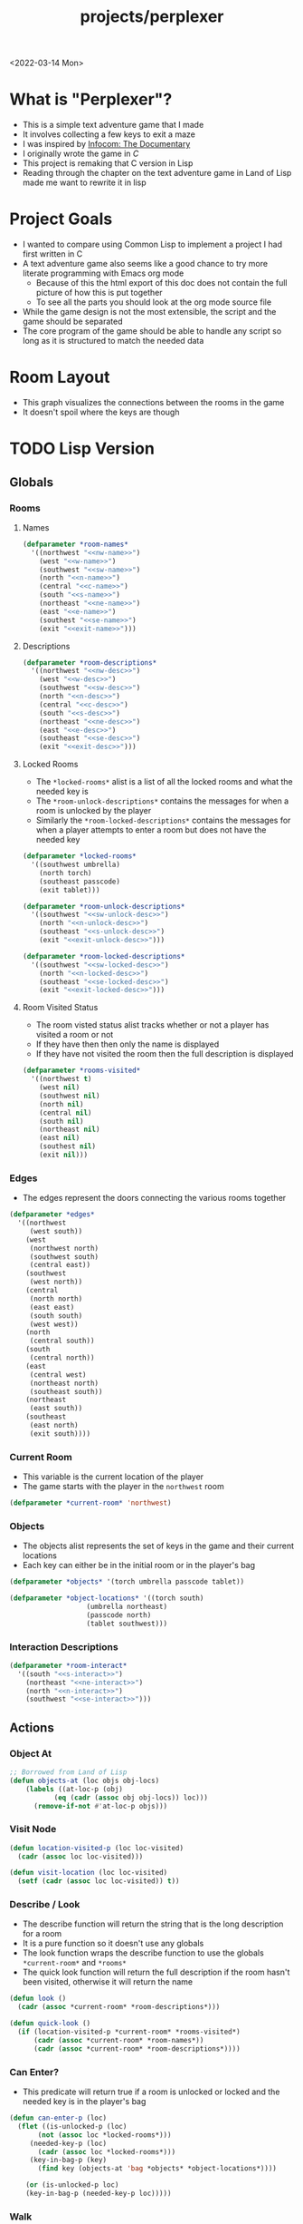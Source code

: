 :properties:
:header-args: :results none
:end:
#+title: projects/perplexer
#+exclude_tags: noexport
<2022-03-14 Mon>
* What is "Perplexer"?
- This is a simple text adventure game that I made
- It involves collecting a few keys to exit a maze
- I was inspired by [[https://www.youtube.com/watch?v=OXNLWy7rwH4][Infocom: The Documentary]]
- I originally wrote the game in [[*C Version][C]]
- This project is remaking that C version in Lisp
- Reading through the chapter on the text adventure game in Land of Lisp made me want to rewrite it in lisp
* Project Goals
- I wanted to compare using Common Lisp to implement a project I had first written in C
- A text adventure game also seems like a good chance to try more literate programming with Emacs org mode
  - Because of this the html export of this doc does not contain the full picture of how this is put together
  - To see all the parts you should look at the org mode source file
- While the game design is not the most extensible, the script and the game should be separated
- The core program of the game should be able to handle any script so long as it is structured to match the needed data
* Room Layout
- This graph visualizes the connections between the rooms in the game
- It doesn't spoil where the keys are though
#+begin_src dot :cmd dot :file perplexer_graph.png :exports results
digraph {
node      [shape=record];
nw        [label = "shredded paper pile room"];
w         [label = "mist room"];
sw        [label = "green cracked room"];
c         [label = "central room"];
s         [label = "flame access"];
n         [label = "printer room"];
e         [label = "zigzag hallway"];
se        [label = "perplexer room"];
ne        [label = "tree room"];
exit      [label = "end"];

nw -> w;
w -> nw;
w -> sw;
w -> c;
sw -> w;
c -> w;
c -> s;
c -> n;
c -> e;
n -> c;
s -> c;
e -> ne;
e -> se;
e -> c;
ne -> e;
se -> e;
se -> exit;
}
#+end_src

#+RESULTS:
[[file:perplexer_graph.png]]

* Game Script                                                      :noexport:
:PROPERTIES:
:header-args: :eval no
:END:
- This section has the text that is used in the game
** Welcome
*** Title
#+name: title
#+begin_src text
Escape the perplexity\n---------------------\n
#+end_src

*** Help
#+name: help
#+begin_src text
Use commands north, south, east, west to explore. The first time you enter a room you get a long description. After that, you will get a short description. Use the look command to read the long description again. Use the interact command to try to interact with the room. Use the quit command to exit the game. To see this message again type help.
#+end_src

** Northwest
*** Description
#+name: nw-desc
#+begin_src text
You are underneath a light dangling from the ceiling by a string. North, west and east are blocked by walls. You see a pile of shredded up paper in the corner. You try to read it but are unable to piece it together. Through the east wall you hear the muffled sounds of a of a dot matrix printer. To the south you see a dark corridor and faintly hear running water.
#+end_src

*** Name
#+name: nw-name
#+begin_src text
shredded paper pile room
#+end_src
** North
*** Description
#+name: n-desc
#+begin_src text
You see a walled in room with a table in the center. On the table is a dot matrix printer constantly printing the same 10 digit number over and over again.
#+end_src

*** Name
#+name: n-name
#+begin_src text
printer room
#+end_src

*** Interaction
#+name: n-interact
#+begin_src text
You rip the top page and stick it in your bag.
#+end_src

*** Unlock Description
#+name: n-unlock-desc
#+begin_src text
You use your torch to burn a hole big enough to crawl through.
#+end_src

*** Locked Description
#+name: n-locked-desc
#+begin_src text
You feel a wall different from the rest. Perhaps there is a way to destroy this obstacle.
#+end_src

** Northeast
*** Description
#+name: ne-desc
#+begin_src text
You enter a bright room filled with mist. The walls are glass and you can see the sun is out. In the center of the room is an odd tree with giant leaves.
#+end_src

*** Name
#+name: ne-name
#+begin_src text
tree room
#+end_src

*** Interaction
#+name: ne-interact
#+begin_src text
You pull one of the leaves off the tree and place it in your bag.
#+end_src

** West
*** Description
#+name: w-desc
#+begin_src text
The room is pitch black and it is hard to make anything out. You feel mist hitting your face from what sounds like a waterfall to the south. To the east you hear wind rustling and see a distant light.
#+end_src

*** Name
#+name: w-name
#+begin_src text
mist room
#+end_src

** Center
*** Description
#+name: c-desc
#+begin_src text
You are at a central room and can move in each direction. You hear a crackling sound to the south. To the north you hear the muffled sound of a dot matrix printer. The east is an unlit corridor. You can hear what sounds like someone murmuring to themselves.
#+end_src

*** Name
#+name: c-name
#+begin_src text
central room
#+end_src

** East
*** Description
#+name: e-desc
#+begin_src text
You crouch through a narrow doorway to enter a cramped hallway. The walls are painted with a black and white zigzag pattern. To the east you feel a cold wall, dead end. To the north you hear the sounds of birds chirping. The murmuring seems to be coming from the south. It sounds like they are answering questions to a quiz show but you can't hear any other voice.
#+end_src

*** Name
#+name: e-name
#+begin_src text
zigzag hallway
#+end_src

** Southwest
*** Description
#+name: sw-desc
#+begin_src text
The ground is broken and covered with cracks blasting the room with green light. You see a small red tablet with gold lettering on the floor. You are unable to make out the writing.
#+end_src
*** Name
#+name: sw-name
#+begin_src text
green cracked room
#+end_src

*** Unlock Description
#+name: sw-unlock-desc
#+begin_src text
Using the large leaf from your bag you hold it by the stem over your head. Jogging you are able to quickly enter the room.
#+end_src
*** Locked Description
#+name: sw-locked-desc
#+begin_src text
You approach the falling water but despite being liquid it is far too cold to bear on your skin. You are unable to proceed.
#+end_src

*** Interaction
#+name: sw-interact
#+begin_src text
You place the tablet in your bag.
#+end_src

** South
*** Description
#+name: s-desc
#+begin_src text
You see a small rectangular hole in the south wall. On the other side all you can see are flames.
#+end_src
*** Name
#+name: s-name
#+begin_src text
flame access
#+end_src
*** Interact
#+name: s-interact
#+begin_src text
You pick up a branch from the floor and stick it in the hole. The branch is now a torch.
#+end_src

** Southeast
*** Description
#+name: se-desc
#+begin_src text
Inside the room is a disheveled person pacing back and forth. You notice an earpiece in their ear and realize they are using that to communicate with someone. They seem to be trying to find the right words to please their captor to release them from the conversation. They do not notice you. Behind them you see an open window you could climb through and escape.
#+end_src

*** Name
#+name: se-name
#+begin_src text
perplexer room
#+end_src

*** Unlock Description
#+name: se-unlock-desc
#+begin_src text
You review the code from the dot matrix printer and put it in the combination lock. You hear a click and can now turn the door knob.
#+end_src

*** Locked Description
#+name: se-locked-desc
#+begin_src text
The murmuring is definitely coming from behind the door. You twist the knob and it doesn't move. You see a 10 digit combination lock above door knob. You are unable to proceed without the code.
#+end_src

** Exit Room
*** Description
#+name: exit-desc
#+begin_src text
Outside you are greeted by a group of lab coat wearing scientists. One scientists starts slow clapping and they all join in quickly afterwards. The hoist you up on their shoulders and start singing. You are not sure what is happening or where they are taking you.\n\n\nThe end
#+end_src

*** Name
#+name: exit-name
#+begin_src text
end
#+end_src

*** Unlock Description
#+name: exit-unlock-desc
#+begin_src text
As you enter the room the gold letters on the red tablet begin to light up. You go to pull it out of your bag but it is hot to the touch so you drop it. The disheveled person stops in their tracks and walks towards the tablet. They seem utterly perplexed. While they are distracted you make a break for it and climb through the window.
#+end_src

*** Locked Description
#+name: exit-locked-desc
#+begin_src text
Their pacing is preventing you from reaching the window.
#+end_src

** Deadend
#+name: deadend-desc
#+begin_src text
A cold wall prevents you from moving in this direction
#+end_src

** No Interaction
#+name: no-interact-desc
#+begin_src text
Nothing happened
#+end_src
* TODO Lisp Version
** Globals
*** Rooms
**** Names
#+begin_src lisp :noweb yes
(defparameter *room-names*
  '((northwest "<<nw-name>>")
    (west "<<w-name>>")
    (southwest "<<sw-name>>")
    (north "<<n-name>>")
    (central "<<c-name>>")
    (south "<<s-name>>")
    (northeast "<<ne-name>>")
    (east "<<e-name>>")
    (southest "<<se-name>>")
    (exit "<<exit-name>>")))

#+end_src

**** Descriptions
#+begin_src lisp :noweb yes
(defparameter *room-descriptions*
  '((northwest "<<nw-desc>>")
    (west "<<w-desc>>")
    (southwest "<<sw-desc>>")
    (north "<<n-desc>>")
    (central "<<c-desc>>")
    (south "<<s-desc>>")
    (northeast "<<ne-desc>>")
    (east "<<e-desc>>")
    (southeast "<<se-desc>>")
    (exit "<<exit-desc>>")))
#+end_src

**** Locked Rooms
- The =*locked-rooms*= alist is a list of all the locked rooms and what the needed key is
- The =*room-unlock-descriptions*= contains the messages for when a room is unlocked by the player
- Similarly the =*room-locked-descriptions*= contains the messages for when a player attempts to enter a room but does not have the needed key
#+begin_src lisp :noweb yes
(defparameter *locked-rooms*
  '((southwest umbrella)
    (north torch)
    (southeast passcode)
    (exit tablet)))

(defparameter *room-unlock-descriptions*
  '((southwest "<<sw-unlock-desc>>")
    (north "<<n-unlock-desc>>")
    (southeast "<<s-unlock-desc>>")
    (exit "<<exit-unlock-desc>>")))

(defparameter *room-locked-descriptions*
  '((southwest "<<sw-locked-desc>>")
    (north "<<n-locked-desc>>")
    (southeast "<<se-locked-desc>>")
    (exit "<<exit-locked-desc>>")))
#+end_src


**** Room Visited Status
- The room visted status alist tracks whether or not a player has visited a room or not
- If they have then then only the name is displayed
- If they have not visited the room then the full description is displayed
#+begin_src lisp
(defparameter *rooms-visited*
  '((northwest t)
    (west nil)
    (southwest nil)
    (north nil)
    (central nil)
    (south nil)
    (northeast nil)
    (east nil)
    (southest nil)
    (exit nil)))

#+end_src


*** Edges
- The edges represent the doors connecting the various rooms together
#+begin_src lisp
(defparameter *edges*
  '((northwest
     (west south))
    (west
     (northwest north)
     (southwest south)
     (central east))
    (southwest
     (west north))
    (central
     (north north)
     (east east)
     (south south)
     (west west))
    (north
     (central south))
    (south
     (central north))
    (east
     (central west)
     (northeast north)
     (southeast south))
    (northeast
     (east south))
    (southeast
     (east north)
     (exit south))))

#+end_src


*** Current Room
- This variable is the current location of the player
- The game starts with the player in the =northwest= room
#+begin_src lisp
(defparameter *current-room* 'northwest)
#+end_src


*** Objects
- The objects alist represents the set of keys in the game and their current locations
- Each key can either be in the initial room or in the player's bag
#+begin_src lisp
(defparameter *objects* '(torch umbrella passcode tablet))

(defparameter *object-locations* '((torch south)
				   (umbrella northeast)
				   (passcode north)
				   (tablet southwest)))

#+end_src


*** Interaction Descriptions
#+begin_src lisp :noweb yes
(defparameter *room-interact*
  '((south "<<s-interact>>")
    (northeast "<<ne-interact>>")
    (north "<<n-interact>>")
    (southwest "<<se-interact>>")))
#+end_src


** Actions
*** Object At
#+begin_src lisp
;; Borrowed from Land of Lisp
(defun objects-at (loc objs obj-locs)
    (labels ((at-loc-p (obj)
	       (eq (cadr (assoc obj obj-locs)) loc)))
      (remove-if-not #'at-loc-p objs)))
#+end_src


*** Visit Node
#+begin_src lisp
(defun location-visited-p (loc loc-visited)
  (cadr (assoc loc loc-visited)))

(defun visit-location (loc loc-visited)
  (setf (cadr (assoc loc loc-visited)) t))
#+end_src

*** Describe / Look
- The describe function will return the string that is the long description for a room
- It is a pure function so it doesn't use any globals
- The look function wraps the describe function to use the globals =*current-room*= and =*rooms*=
- The quick look function will return the full description if the room hasn't been visited, otherwise it will return the name
#+begin_src lisp
(defun look ()
  (cadr (assoc *current-room* *room-descriptions*)))

(defun quick-look ()
  (if (location-visited-p *current-room* *rooms-visited*)
      (cadr (assoc *current-room* *room-names*))
      (cadr (assoc *current-room* *room-descriptions*))))

#+end_src

*** Can Enter?
- This predicate will return true if a room is unlocked or locked and the needed key is in the player's bag
#+begin_src lisp
(defun can-enter-p (loc)
  (flet ((is-unlocked-p (loc)
	   (not (assoc loc *locked-rooms*)))
	 (needed-key-p (loc)
	   (cadr (assoc loc *locked-rooms*)))
	 (key-in-bag-p (key)
	   (find key (objects-at 'bag *objects* *object-locations*))))

    (or (is-unlocked-p loc)
	(key-in-bag-p (needed-key-p loc)))))
#+end_src


*** Walk
- This function takes a direction as an argument and potentially changes the =*current-room*= global to this new location
- The move must be valid however, so if there isn't an edge between the rooms the player will not be able to travel to the room
- If the edge is valid and locked then the key object must be in the player's bag
#+begin_src lisp :noweb yes
(defun walk (direction)
  (let ((next (find direction
		    (cdr (assoc *current-room* *edges*))
		    :key #'cadr)))
    (if next
	(if (can-enter-p (car next))
	    (progn
	      (flet ((is-room-locked-p (loc)
		       (assoc loc *locked-rooms*)))
		(visit-location *current-room* *rooms-visited*)
		(setf *current-room* (car next))
		(if (is-room-locked-p (car next))
		    (progn
		      (setf *locked-rooms* (remove-if #'(lambda (loc)
							  (eq loc (car next)))
						      ,*locked-rooms*))
		      (concatenate 'string
				   (cadr (assoc *current-room*
					       ,*room-unlock-descriptions*))
				   " "
				   (quick-look)))
		    (quick-look))))
	    (cadr (assoc (car next) *room-locked-descriptions*)))
	"<<deadend-desc>>")))
#+end_src


*** Inventory
- The inventory function will list all items that are located on the player
- The has item predicate will return nil if the item is not in the inventory
#+begin_src lisp
(defun inventory ()
  (objects-at 'bag *objects* *object-locations*))

(defun has-object (object)
  (find object (inventory)))
#+end_src


*** Name
#+begin_src lisp
(defun name-location (loc loc-names)
  (cadr (assoc loc loc-names)))
#+end_src


*** Interact
- The interact function uses the global =*current-room*= and adds any items in the room into the players bag
- It will also display the room interaction message
#+begin_src lisp :noweb yes
(defun interact ()
  (flet ((has-key-p (loc)
	   (objects-at loc *objects* *object-locations*)))
    (if (has-key-p *current-room*)
	(progn
	  (let ((obj (car (objects-at *current-room* *objects*
				      ,*object-locations*))))
	    (setf (cadr (assoc obj *object-locations*)) 'bag)
	    (cadr (assoc *current-room* *room-interact*))))
	"<<no-interact-desc>>")))
#+end_src


* C Version
:PROPERTIES:
:header-args: :eval no
:END:
** Prompt
*** Prompting the User
- Interaction with the user happens through a custom prompt
- The prompt takes as arguments the prompt message, a validator function, pointer for the result of what the user typed, and a void pointer to some user data
- The prompt will continue to show the message and ask the user for input until the validator function returns a value other than zero
- The prompt function uses [[https://linux.die.net/man/3/fgets][fgets]] to read in no more than =PROMPT_MAX= number of characters
  - It then checks to see if the input string has a newline character in it, if not continue the loop and try again
- The user data argument gets passed into the validator function to allow the validator to use state from outside the prompt function
  - This was modeled after how the [[https://wiki.libsdl.org/SDL_UserEvent][user events]] work in SDL2
- Once the validator approves the input the result is returned
- This function is handy since it encapsulates the mechanics of getting input from the user
- The programmer only needs to worry about what is valid and what is not valid input
#+name: prompt-user
#+begin_src c
void promptUser (const char *msg, int (*validator)(const char *, void *),
		 char *result, void *userData) {
  char input[PROMPT_MAX], *p;
  int isValid = 0;

  do {
    isValid = 0;
    printf("%s", msg);

    fgets(input, sizeof(input), stdin);
    if ((p = strchr(input, '\n')) == NULL) {
      continue;
    }

    ,*p = '\0';

    isValid = validator(input, userData);
  } while (isValid == 0);

  strcpy(result, input);
}

#+end_src

*** Print Width
- This function is used to print a string with a max number of columns
- It checks to make sure the current word doesn't exceed the max before printing it on the current line
- This is handy for ensuring the presentation of the text looks good on very wide terminals
#+name: print-width
#+begin_src c
void printWidth(const char *msg, int width) {
  int col = 0;
  for (int i = 0; i < DESC_MAX && msg[i] != '\0'; i++) {
    if (msg[i] == ' ') {
      int nextSpace = 1;
      while (i + nextSpace < DESC_MAX &&
	     msg[i + nextSpace] != ' ' &&
	     msg[i + nextSpace] != '\0') {
	nextSpace++;
      }

      if (col + nextSpace > width) {
	putchar('\n');
	col = 0;
      } else {
	putchar(' ');
      }
    } else {
      putchar(msg[i]);
      col++;
    }
  }

  putchar('\n');
}
#+end_src

** Adventure
- The "engine" of the game is called adventure
*** Room Data Model
- The game is divided into a series of rooms
- Rooms can contain a variety of text:
  - =desc= - This is the main description of the room
  - =locationName= - This is a short description of the room
  - =unlockDesc= - This is what is displayed when the room is unlocked
  - =lockedDesc= - This is what is displayed when attempting to enter this room without the key
  - =interactDesc= - If the room has a key in it this text is displayed when the player uses the =interact= command
- The rooms can potentially contain or require keys
- Each room has a set of 4 pointers to other rooms in the cardinal directions
- If the direction pointer is null that indicates a dead end
#+name: room-data-model
#+begin_src c
struct room {
  const char desc[DESC_MAX];
  const char locationName[30];
  const char unlockDesc[DESC_MAX];
  const char lockedDesc[DESC_MAX];
  const char interactDesc[DESC_MAX];
  int requiredKey;
  int containedKey;
  int unlocked;
  int visited;
  struct room *north;
  struct room *south;
  struct room *east;
  struct room *west;
};

#+end_src

*** Move Input Validator
- The player is allow to only type a handful of commands into the prompt
- Since the prompt function allows custom validators, adventure provides one for playing a text adventure game
- This function loops through all the possible actions and their short commands
- If it is unable to find the input string in the valid strings it rejects the input
#+name: move-validator
#+begin_src c
int isMoveValid (const char *move, void *userData) {
  static const char * const validInput[] = {
    "north", "n",
    "North", "N",
    "south", "s",
    "South", "S",
    "east", "e",
    "East", "E",
    "west", "w",
    "West", "W",
    "look", "l",
    "Look", "L",
    "bag", "b",
    "Bag", "B",
    "interact", "i",
    "Interact", "I",
    "help", "h",
    "Help", "H",
    "quit", "q",
    "Quit", "Q"
  };

  for (int i = 0; i < 36; i++) {
    if (strcmp(validInput[i], move) == 0) {
      return 1;
    }
  }

  return 0;
}
#+end_src

*** Moving through rooms
- The move function will return the adjacent room based on the action (north, south, east or west)
- If the adjacent room in that direction is null then the original room is returned
#+name: move
#+begin_src c
struct room * move (struct room *r, enum action a) {
  if (r == NULL) {
    return r;
  }

  struct room *next;

  switch (a) {
  case North:
    next = r->north;
    break;
  case South:
    next = r->south;
    break;
  case East:
    next = r->east;
    break;
  case West:
    next = r->west;
    break;
  default:
    return r;
  }

  if (next == NULL) {
    return r;
  }

  return next;
}

#+end_src

*** Actions
- Actions are either moving around, looking, interacting with the room or looking in your bag
#+name: all-actions
#+begin_src c
enum action {
  North,
  South,
  East,
  West,
  Look,
  Bag,
  Interact,
  Help,
  Quit
};
#+end_src

*** Game Loop
- The loop of adventure is very similar to a REPL
**** Prompt the User for an Action
- The game uses the =>= character as the prompt
- The game supports upper or lower case for commands
- To streamline the conditional handling we convert any upper case letters to the lower case versions
- An easy way to do is is to add 32 to the character since all lower case letters are 32 away from their upper case
#+name: adventure-prompt
#+begin_src c
promptUser("> ", isMoveValid, moveInput, NULL);
char firstCh = moveInput[0];
if (firstCh >= 'A' && firstCh <= 'Z') {
  firstCh += 32; // Make it lowercase
 }
#+end_src
**** Converting the Action String to Enum
- This uses the lowercase letter of the valid action the user typed with the =enum action=
#+name: adventure-action-convert
#+begin_src c
enum action a;
switch (firstCh) {
 case 'n':
   a = North;
   break;
 case 's':
   a = South;
   break;
 case 'e':
   a = East;
   break;
 case 'w':
   a = West;
   break;
 case 'l':
   a = Look;
   break;
 case 'b':
   a = Bag;
   break;
 case 'i':
   a = Interact;
   break;
 case 'h':
   a = Help;
   break;
 case 'q':
   a = Quit;
   break;
 }
#+end_src
**** Handling the Action
***** Look
- In the case of the look action all we need to do is print the description of the current room
#+name: adventure-handle-look
#+begin_src c
printWidth(currentRoom->desc, DESC_WIDTH);
#+end_src

***** Move

****** Call the =move= function to get the next room
#+name: adventure-move-next
#+begin_src c
nextRoom = move(currentRoom, a);
#+end_src

****** If the =nextRoom= is the same as the =currentRoom= it is a dead end
#+name: adventure-move-deadend
#+begin_src c
if (nextRoom == currentRoom) {
  printWidth(deadEnd, DESC_WIDTH);
 }
#+end_src

****** If the room requires a key, is it in the bag?
- This iterates through the keys in tha bag
- If it finds the required key it sets the state of that room to unlocked
- It also prints the unlock description
- If the key is not in the bag it prints the locked description
#+name: adventure-move-required-key
#+begin_src c
int moveOk = 0;
if (nextRoom->requiredKey != 0) {
  for (int i = 0; i < bagLen; i++) {
    if (nextRoom->requiredKey == bag[i]) {
      if (nextRoom->unlocked == 0) {
	printWidth(nextRoom->unlockDesc, DESC_WIDTH);
      }
      moveOk = 1;
      nextRoom->unlocked = 1;
      break;
    }
  }

  if (moveOk == 0) {
    printWidth(nextRoom->lockedDesc, DESC_WIDTH);
  }
 } else {
  moveOk = 1;
 }
#+end_src

****** Print the description when entering the new room
- If the room has been visited already we just display the location name
- If it is the first time visiting the room we want to show the full description
#+name: adventure-move-desc
#+begin_src c
if (nextRoom->visited == 0) {
  printWidth(nextRoom->desc, DESC_WIDTH);
 } else {
  printWidth(nextRoom->locationName, DESC_WIDTH);
 }
#+end_src

****** Advance the =currentRoom= to the =nextRoom=
- Also ensure the room is marked as visited
#+name: adventure-move-advance
#+begin_src c
currentRoom = nextRoom;
currentRoom->visited = 1;
#+end_src

****** Deciding on whether or not to go to the next room
- Before entering a room this function checks to see if you have the needed key
- If you have never been to the room before it will display the long description, otherwise it will display the short
- Once the user has reached the exit room the game ends
****** Handle Move                                                 :noexport:
#+name: adventure-handle-move
#+begin_src c :noweb yes
<<adventure-move-next>>

<<adventure-move-deadend>> else {
    <<adventure-move-required-key>>
      if (moveOk) {
	<<adventure-move-desc>>
	<<adventure-move-advance>>
	<<adventure-move-autopickup>>
	  }
  }
#+end_src

***** Inventory / Bag
#+name: adventure-handle-bag
#+begin_src c
if (bagLen == 0) {
  printf("Your bag is empty\n");
 } else {
  printf("In your bag you find:\n");
  for (int i = 0; i < bagLen; i++) {
    if (bag[i] >= 0 && bag[i] < keyCount ) {
      printf("\t- %s\n", keyDesc[bag[i]]);
    } else {
      printf("\t- Error\n");
    }
  }
 }
#+end_src

***** Interact
- This will check if the room contains a key
- If it does it will print the interaction description
- The key will be added to the bag and the room contained key will be set to none
#+name: adventure-handle-interact
#+begin_src c :noweb yes
if (currentRoom->containedKey != 0) {
  bag[bagLen] = currentRoom->containedKey;
  bagLen++;
  currentRoom->containedKey = 0;

  printWidth(currentRoom->interactDesc, DESC_WIDTH);
 } else {
  printWidth("<<no-interact-desc>>", DESC_WIDTH);
 }

#+end_src

***** Help
- When the user types the help command we just redisplay the help message
#+name: adventure-handle-help
#+begin_src c :noweb yes
printWidth("<<help>>", DESC_WIDTH);
#+end_src

***** Quit
- To handle the quit action we just display a message and return from the =adventure= loop
#+name: adventure-handle-quit
#+begin_src c
printf("Goodbye!\n");
return;
#+end_src


**** Full Adventure Game Loop                                      :noexport:
#+name: adventure-loop
#+begin_src c :noweb yes
void adventure (struct room *startRoom, struct room *exitRoom,
		const char *deadEnd, int keyCount, const char **keyDesc) {
  struct room *currentRoom = startRoom;
  struct room *nextRoom = NULL;

  int bag[9] = { };
  int bagLen = 0;
  char moveInput[10] = { };

  printWidth(currentRoom->desc, DESC_WIDTH);
  currentRoom->visited = 1;
  do {
    <<adventure-prompt>>

		      <<adventure-action-convert>>

      switch (a) {
      case Look:
	<<adventure-handle-look>>
	  break;
      case Bag:
	<<adventure-handle-bag>>
	  break;
      case Interact:
	<<adventure-handle-interact>>
	  break;
      case Help:
	<<adventure-handle-help>>
	  break;
      case Quit:
	<<adventure-handle-quit>>
	  break;
      case North:
      case South:
      case East:
      case West:
	<<adventure-handle-move>>
	  break;
      }
  } while(currentRoom != exitRoom);
}
#+end_src

** Perplexer
- The perplexer game code mostly consists of setting up the room data structures
- A local enum is created for all the possible keys in the game
- If a room needs a key or contains a key the enum value is used
- A maze is built connecting the rooms together and the starting node is passed to the adventure function
- Utilizing org babel tangle and weave features are great for text based games
  - You can edit the descriptions in a dedicated text block, then weave that into the code blocks
#+name: perplexer-main
#+begin_src c :noweb yes
int main (int argc, char **argv) {
  enum key { None, Torch, Umbrella, Passcode, Tablet };
  int keyCount = 5;
  const char *keyDesc[] = { "None", "Torch", "Umbrella", "Passcode", "Tablet" };

  struct room nw = {
    .desc = "<<nw-desc>>",
    .locationName = "<<nw-name>>",
    .unlockDesc = "",
    .lockedDesc = "",
    .interactDesc = "",
    .requiredKey = None,
    .containedKey = None
  };

  struct room n = {
    .desc = "<<n-desc>>",
    .locationName = "<<n-name>>",
    .unlockDesc = "<<n-unlock-desc>>",
    .lockedDesc = "<<n-locked-desc>>",
    .interactDesc = "<<n-interact>>",
    .requiredKey = Torch,
    .containedKey = Passcode
  };

  struct room ne = {
    .desc = "<<ne-desc>>",
    .locationName = "<<ne-name>>",
    .unlockDesc = "",
    .lockedDesc = "",
    .interactDesc = "<<ne-interact>>",
    .requiredKey = None,
    .containedKey = Umbrella
  };

  struct room w = {
    .desc = "<<w-desc>>",
    .locationName = "<<w-name>>",
    .unlockDesc = "",
    .lockedDesc = "",
    .interactDesc = "",
    .requiredKey = None,
    .containedKey = None
  };

  struct room c = {
    .desc = "<<c-desc>>",
    .locationName = "<<c-name>>",
    .unlockDesc = "",
    .lockedDesc = "",
    .interactDesc = "",
    .requiredKey = None,
    .containedKey = None
  };

  struct room e = {
    .desc = "<<e-desc>>",
    .locationName = "<<e-name>>",
    .unlockDesc = "",
    .lockedDesc = "",
    .interactDesc = "",
    .requiredKey = None,
    .containedKey = None
  };

  struct room sw = {
    .desc = "<<sw-desc>>",
    .locationName = "<<sw-name>>",
    .unlockDesc = "<<sw-unlock-desc>>",
    .lockedDesc = "<<sw-locked-desc>>",
    .interactDesc = "<<sw-interact>>",
    .requiredKey = Umbrella,
    .containedKey = Tablet
  };

  struct room s = {
    .desc = "<<s-desc>>",
    .locationName = "<<s-name>>",
    .unlockDesc = "",
    .lockedDesc = "",
    .interactDesc = "<<s-interact>>",
    .requiredKey = None,
    .containedKey = Torch
  };

  struct room se = {
    .desc = "<<se-desc>>",
    .locationName = "<<se-name>>",
    .unlockDesc = "<<se-unlock-desc>>",
    .lockedDesc = "<<se-locked-desc>>",
    .interactDesc = "",
    .requiredKey = Passcode,
    .containedKey = None
  };

  struct room exitRoom = {
    .desc = "<<exit-desc>>",
    .locationName = "<<exit-name>>",
    .unlockDesc = "<<exit-unlock-desc>>",
    .lockedDesc = "<<exit-locked-desc>>",
    .interactDesc = "",
    .requiredKey = Tablet,
    .containedKey = None
  };

  nw.south = &w;

  n.south = &c;

  ne.south = &e;

  w.north = &nw;
  w.south = &sw;
  w.east  = &c;

  c.north = &n;
  c.east = &e;
  c.south = &s;
  c.west = &w;

  e.north = &ne;
  e.south = &se;
  e.west = &c;

  sw.north = &w;

  s.north = &c;

  se.north = &e;
  se.south = &exitRoom;
  se.east = &exitRoom;

  printf("<<title>>");

  printf("\n\n\n");

  adventure(&nw, &exitRoom, "<<deadend-desc>>", keyCount, keyDesc);

  return 0;
}

#+end_src

** Complete Code Listing
*** constants.h
#+begin_src c :tangle ~/tmp/perplexer/constants.h :mkdirp yes
#ifndef _CONSTANTS_H_
#define _CONSTANTS_H_

#define PROMPT_MAX 50
#define DESC_MAX 500

#endif
#+end_src
*** prompt.h
#+begin_src c :tangle ~/tmp/perplexer/prompt.h :mkdirp yes
#ifndef _PROMPT_H_
#define _PROMPT_H_

#include <stdint.h>

#include "constants.h"

void promptUser (const char *, int (*)(const char *, void *), char *, void *);
int termSetEcho (int echo);
void printWidth (const char *, int);

#endif
#+end_src
*** prompt.c
#+begin_src c :tangle ~/tmp/perplexer/prompt.c :mkdirp yes :noweb yes
#include <stdio.h>
#include <string.h>
#include <termios.h>
#include <unistd.h>

#include "prompt.h"

<<prompt-user>>

int termSetEcho (int echo) {
  struct termios termInfo;
  int r = tcgetattr(STDIN_FILENO, &termInfo);
  if (r > 0) {
    return r;
  }

  if (echo) {
    termInfo.c_lflag |= ECHO;
  } else {
    termInfo.c_lflag &= ~ECHO;
  }

  return tcsetattr(STDIN_FILENO, TCSANOW, &termInfo);
  }

<<print-width>>

#+end_src
*** adventure.h
#+begin_src c :tangle ~/tmp/perplexer/adventure.h :mkdirp yes :noweb yes
#ifndef _ADVENTURE_H_
#define _ADVENTURE_H_

#include "constants.h"

<<room-data-model>>

<<all-actions>>

int isMoveValid (const char *, void *);
struct room * move (struct room *, enum action);
void adventure (struct room *, struct room *, const char *, int, const char **);

#endif
#+end_src

*** adventure.c
#+begin_src c :tangle ~/tmp/perplexer/adventure.c :mkdirp yes :noweb yes
#include <stdio.h>
#include <string.h>

#include "prompt.h"
#include "adventure.h"

#define DESC_WIDTH 55

<<move-validator>>

<<move>>

<<adventure-loop>>
#+end_src
*** main.c
#+begin_src c :tangle ~/tmp/perplexer/main.c :mkdirp yes :noweb yes
#include <stdio.h>

#include "adventure.h"
#include "prompt.h"

<<perplexer-main>>
#+end_src
*** Build                                                          :noexport:
#+begin_src sh :eval yes
#!/bin/sh

# Exit on command failure
set -e

SRC="prompt.c adventure.c main.c"
OUTPUT=perplexer

rm -Rf ~/tmp/perplexer

../scripts/tangle.sh perplexer.org

cd ~/tmp/perplexer

gcc -o $OUTPUT $SRC -fstack-protector -Wall -Werror
#+end_src

#+RESULTS:

# Local Variables:
# org-confirm-babel-evaluate: nil
# End:

